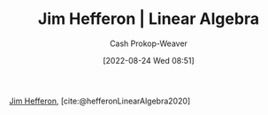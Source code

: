 :PROPERTIES:
:ROAM_REFS: [cite:@hefferonLinearAlgebra2020]
:ID:       f62d92d7-7151-46f1-a3e8-bb06cc72f02b
:LAST_MODIFIED: [2023-09-06 Wed 08:04]
:END:
#+title: Jim Hefferon | Linear Algebra
#+hugo_custom_front_matter: :slug "f62d92d7-7151-46f1-a3e8-bb06cc72f02b"
#+author: Cash Prokop-Weaver
#+date: [2022-08-24 Wed 08:51]
#+filetags: :reference:

[[id:46dd2e05-cb80-4cb6-876e-8bf46551ec2f][Jim Hefferon]], [cite:@hefferonLinearAlgebra2020]

* Flashcards :noexport:
:PROPERTIES:
:ANKI_DECK: Default
:END:

** Source :fc:
:PROPERTIES:
:ID:       cc8697c1-7593-4ea9-9ccf-a3f88628777a
:ANKI_NOTE_ID: 1662498370216
:FC_CREATED: 2022-09-06T21:06:10Z
:FC_TYPE:  normal
:END:
:REVIEW_DATA:
| position | ease | box | interval | due                  |
|----------+------+-----+----------+----------------------|
| front    | 2.95 |   7 |   420.58 | 2024-08-11T17:56:20Z |
:END:

[[id:f62d92d7-7151-46f1-a3e8-bb06cc72f02b][Linear Algebra]] (book)

*** Back
[[id:46dd2e05-cb80-4cb6-876e-8bf46551ec2f][Jim Hefferon]]
#+print_bibliography: